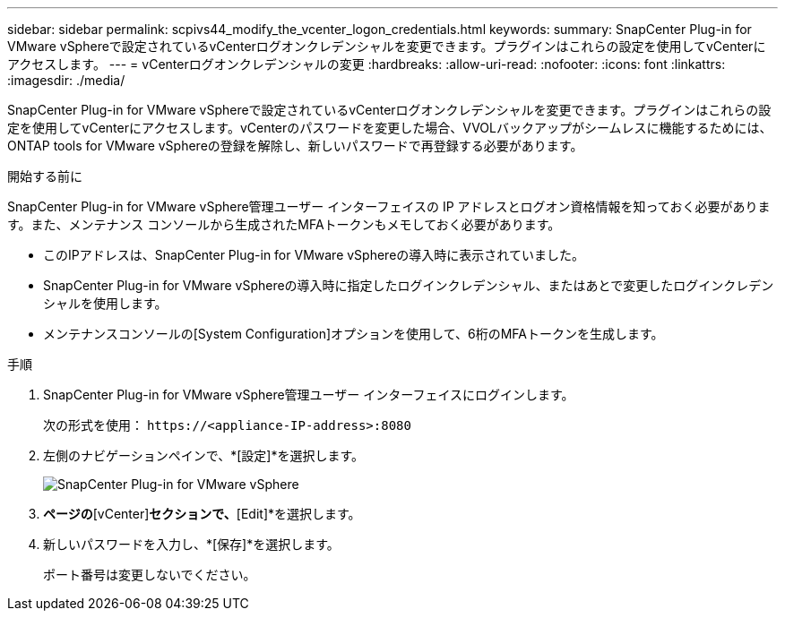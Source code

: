 ---
sidebar: sidebar 
permalink: scpivs44_modify_the_vcenter_logon_credentials.html 
keywords:  
summary: SnapCenter Plug-in for VMware vSphereで設定されているvCenterログオンクレデンシャルを変更できます。プラグインはこれらの設定を使用してvCenterにアクセスします。 
---
= vCenterログオンクレデンシャルの変更
:hardbreaks:
:allow-uri-read: 
:nofooter: 
:icons: font
:linkattrs: 
:imagesdir: ./media/


[role="lead"]
SnapCenter Plug-in for VMware vSphereで設定されているvCenterログオンクレデンシャルを変更できます。プラグインはこれらの設定を使用してvCenterにアクセスします。vCenterのパスワードを変更した場合、VVOLバックアップがシームレスに機能するためには、ONTAP tools for VMware vSphereの登録を解除し、新しいパスワードで再登録する必要があります。

.開始する前に
SnapCenter Plug-in for VMware vSphere管理ユーザー インターフェイスの IP アドレスとログオン資格情報を知っておく必要があります。また、メンテナンス コンソールから生成されたMFAトークンもメモしておく必要があります。

* このIPアドレスは、SnapCenter Plug-in for VMware vSphereの導入時に表示されていました。
* SnapCenter Plug-in for VMware vSphereの導入時に指定したログインクレデンシャル、またはあとで変更したログインクレデンシャルを使用します。
* メンテナンスコンソールの[System Configuration]オプションを使用して、6桁のMFAトークンを生成します。


.手順
. SnapCenter Plug-in for VMware vSphere管理ユーザー インターフェイスにログインします。
+
次の形式を使用： `\https://<appliance-IP-address>:8080`

. 左側のナビゲーションペインで、*[設定]*を選択します。
+
image:scpivs44_image30.png["SnapCenter Plug-in for VMware vSphere"]

. [Configuration]*ページの*[vCenter]*セクションで、*[Edit]*を選択します。
. 新しいパスワードを入力し、*[保存]*を選択します。
+
ポート番号は変更しないでください。


